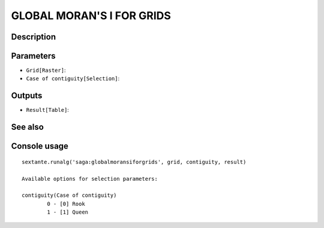 GLOBAL MORAN'S I FOR GRIDS
==========================

Description
-----------

Parameters
----------

- ``Grid[Raster]``:
- ``Case of contiguity[Selection]``:

Outputs
-------

- ``Result[Table]``:

See also
---------


Console usage
-------------


::

	sextante.runalg('saga:globalmoransiforgrids', grid, contiguity, result)

	Available options for selection parameters:

	contiguity(Case of contiguity)
		0 - [0] Rook
		1 - [1] Queen
